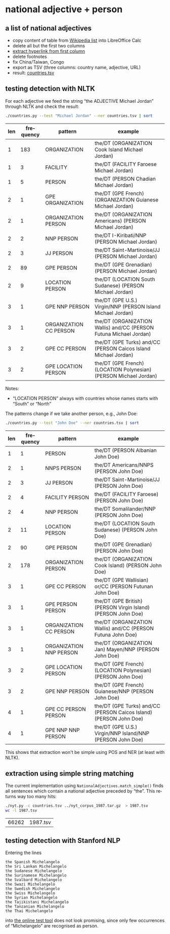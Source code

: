 #+TITLE:
#+AUTHOR: 
#+EMAIL: 
#+KEYWORDS:
#+DESCRIPTION:
#+TAGS:
#+LANGUAGE: en
#+OPTIONS: toc:nil ':t H:5
#+STARTUP: hidestars overview
#+LaTeX_CLASS: scrartcl
#+LaTeX_CLASS_OPTIONS: [a4paper,11pt]
#+PANDOC_OPTIONS:

* national adjective + person
** a list of national adjectives
- copy content of table from [[https://en.wikipedia.org/wiki/List_of_adjectival_and_demonymic_forms_for_countries_and_nations][Wikipedia list]] into LibreOffice Calc
- delete all but the first two columns
- [[https://ask.libreoffice.org/en/question/71281/export-hyperlinks-url-in-csv-file/][extract hyperlink from first column]]
- delete footnotes
- fix China/Taiwan, Congo
- export as TSV (three columns: country name, adjective, URL)
- result: [[file:countries.tsv][countries.tsv]]

** testing detection with NLTK
For each adjective we feed the string "the ADJECTIVE Michael Jordan"
through NLTK and check the result:
#+BEGIN_SRC sh
  ./countries.py --test "Michael Jordan" --ner countries.tsv | sort
#+END_SRC

| len | frequency | pattern                | example                                                            |
|-----+-----------+------------------------+--------------------------------------------------------------------|
|   1 |       183 | ORGANIZATION           | the/DT (ORGANIZATION Cook Island Michael Jordan)                   |
|   1 |         3 | FACILITY               | the/DT (FACILITY Faroese Michael Jordan)                           |
|   1 |         5 | PERSON                 | the/DT (PERSON Chadian Michael Jordan)                             |
|   2 |         1 | GPE ORGANIZATION       | the/DT (GPE French) (ORGANIZATION Guianese Michael Jordan)         |
|   2 |         1 | ORGANIZATION PERSON    | the/DT (ORGANIZATION Americans) (PERSON Michael Jordan)            |
|   2 |         2 | NNP PERSON             | the/DT I-Kiribati/NNP (PERSON Michael Jordan)                      |
|   2 |         3 | JJ PERSON              | the/DT Saint-Martinoise/JJ (PERSON Michael Jordan)                 |
|   2 |        89 | GPE PERSON             | the/DT (GPE Grenadian) (PERSON Michael Jordan)                     |
|   2 |         9 | LOCATION PERSON        | the/DT (LOCATION South Sudanese) (PERSON Michael Jordan)           |
|   3 |         1 | GPE NNP PERSON         | the/DT (GPE U.S.) Virgin/NNP (PERSON Island Michael Jordan)        |
|   3 |         1 | ORGANIZATION CC PERSON | the/DT (ORGANIZATION Wallis) and/CC (PERSON Futuna Michael Jordan) |
|   3 |         2 | GPE CC PERSON          | the/DT (GPE Turks) and/CC (PERSON Caicos Island Michael Jordan)    |
|   3 |         2 | GPE LOCATION PERSON    | the/DT (GPE French) (LOCATION Polynesian) (PERSON Michael Jordan)  |

Notes: 
- "LOCATION PERSON" always with countries whose names starts with
  "South" or "North"

The patterns change if we take another person, e.g., John Doe:
#+BEGIN_SRC sh
  ./countries.py --test "John Doe" --ner countries.tsv | sort
#+END_SRC

| len | frequency | pattern                 | example                                                            |
|-----+-----------+-------------------------+--------------------------------------------------------------------|
|   1 |         1 | PERSON                  | the/DT (PERSON Albanian John Doe)                                  |
|   2 |         1 | NNPS PERSON             | the/DT Americans/NNPS (PERSON John Doe)                            |
|   2 |         3 | JJ PERSON               | the/DT Saint-Martinoise/JJ (PERSON John Doe)                       |
|   2 |         4 | FACILITY PERSON         | the/DT (FACILITY Faroese) (PERSON John Doe)                        |
|   2 |         4 | NNP PERSON              | the/DT Somalilander/NNP (PERSON John Doe)                          |
|   2 |        11 | LOCATION PERSON         | the/DT (LOCATION South Sudanese) (PERSON John Doe)                 |
|   2 |        90 | GPE PERSON              | the/DT (GPE Grenadian) (PERSON John Doe)                           |
|   2 |       178 | ORGANIZATION PERSON     | the/DT (ORGANIZATION Cook Island) (PERSON John Doe)                |
|   3 |         1 | GPE CC PERSON           | the/DT (GPE Wallisian) or/CC (PERSON Futunan John Doe)             |
|   3 |         1 | GPE PERSON PERSON       | the/DT (GPE British) (PERSON Virgin Island) (PERSON John Doe)      |
|   3 |         1 | ORGANIZATION CC PERSON  | the/DT (ORGANIZATION Wallis) and/CC (PERSON Futuna John Doe)       |
|   3 |         1 | ORGANIZATION NNP PERSON | the/DT (ORGANIZATION Jan) Mayen/NNP (PERSON John Doe)              |
|   3 |         2 | GPE LOCATION PERSON     | the/DT (GPE French) (LOCATION Polynesian) (PERSON John Doe)        |
|   3 |         2 | GPE NNP PERSON          | the/DT (GPE French) Guianese/NNP (PERSON John Doe)                 |
|   4 |         1 | GPE CC PERSON PERSON    | the/DT (GPE Turks) and/CC (PERSON Caicos Island) (PERSON John Doe) |
|   4 |         1 | GPE NNP NNP PERSON      | the/DT (GPE U.S.) Virgin/NNP Island/NNP (PERSON John Doe)          |

This shows that extraction won't be simple using POS and NER (at least
with NLTK).

** extraction using simple string matching
The current implementation using ~NationalAdjectives.match_simple()~
finds all sentences which contain a national adjective preceded by
"the". This returns way too many hits:
#+BEGIN_SRC sh
  ./nyt.py -c countries.tsv ../nyt_corpus_1987.tar.gz  > 1987.tsv
  wc -l 1987.tsv
#+END_SRC

| 66262 | 1987.tsv |
** testing detection with Stanford NLP
Entering the lines
#+BEGIN_SRC 
the Spanish Michelangelo
the Sri Lankan Michelangelo
the Sudanese Michelangelo
the Surinamese Michelangelo
the Svalbard Michelangelo
the Swazi Michelangelo
the Swedish Michelangelo
the Swiss Michelangelo
the Syrian Michelangelo
the Tajikistani Michelangelo
the Tanzanian Michelangelo
the Thai Michelangelo
#+END_SRC
into [[http://nlp.stanford.edu:8080/ner/process][the online test tool]] does not look promising, since only few
occurrences of "Michelangelo" are recognised as person.
